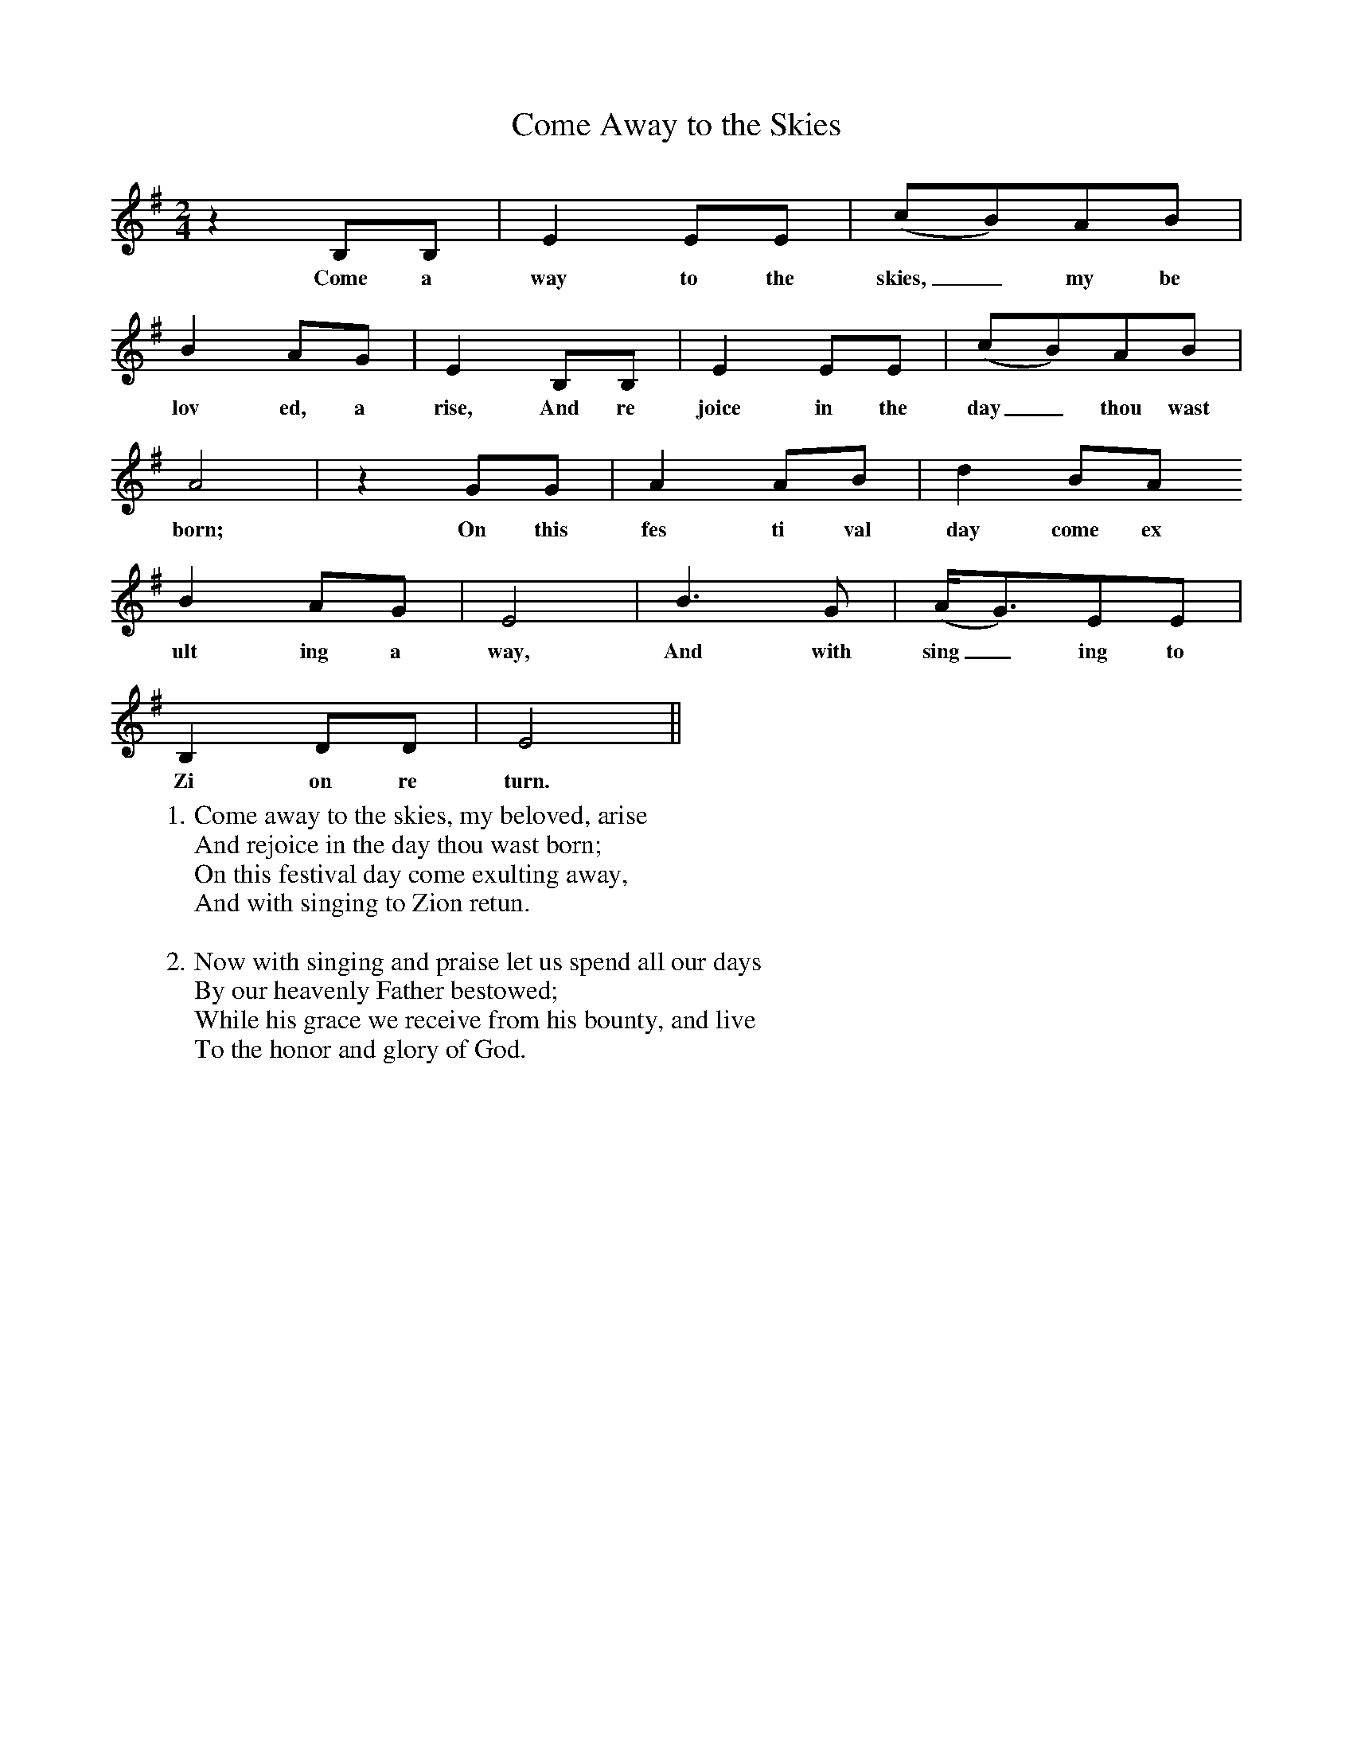 X:1
T:Come Away to the Skies
M:2/4
L:1/4
K:G
zB,/B,/ | EE/E/ | (c/B/)A/B/ |
w:Come a way to the skies,_ my be
BA/G/ | EB,/B,/ |EE/E/ | (c/B/)A/B/ |
w:lov ed, a rise, And re joice in the day_ thou wast
A2 | zG/G/ | AA/B/ | dB/A/
w:born; On this fes ti val day come ex
BA/G/ | E2| B3/2G/ | (A//G3/4)E/E/ |
w:ult ing a way, And with sing_ing to
B,D/D/ | E2 ||
w:Zi on re turn.
W:1. Come away to the skies, my beloved, arise
W:And rejoice in the day thou wast born;
W:On this festival day come exulting away,
W:And with singing to Zion retun.
W:
W:2. Now with singing and praise let us spend all our days
W:By our heavenly Father bestowed;
W:While his grace we receive from his bounty, and live
W:To the honor and glory of God.
